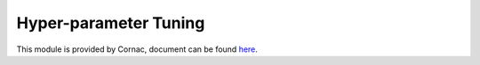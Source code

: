 Hyper-parameter Tuning
======================

This module is provided by Cornac, document can be found `here <https://cornac.readthedocs.io/en/v2.0.0/api_ref/hyperopt.html>`_.